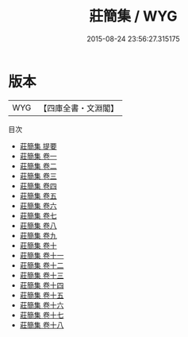 #+TITLE: 莊簡集 / WYG
#+DATE: 2015-08-24 23:56:27.315175
* 版本
 |       WYG|【四庫全書・文淵閣】|
目次
 - [[file:KR4d0147_000.txt::000-1a][莊簡集 提要]]
 - [[file:KR4d0147_001.txt::001-1a][莊簡集 卷一]]
 - [[file:KR4d0147_002.txt::002-1a][莊簡集 卷二]]
 - [[file:KR4d0147_003.txt::003-1a][莊簡集 卷三]]
 - [[file:KR4d0147_004.txt::004-1a][莊簡集 卷四]]
 - [[file:KR4d0147_005.txt::005-1a][莊簡集 卷五]]
 - [[file:KR4d0147_006.txt::006-1a][莊簡集 卷六]]
 - [[file:KR4d0147_007.txt::007-1a][莊簡集 卷七]]
 - [[file:KR4d0147_008.txt::008-1a][莊簡集 卷八]]
 - [[file:KR4d0147_009.txt::009-1a][莊簡集 卷九]]
 - [[file:KR4d0147_010.txt::010-1a][莊簡集 卷十]]
 - [[file:KR4d0147_011.txt::011-1a][莊簡集 卷十一]]
 - [[file:KR4d0147_012.txt::012-1a][莊簡集 卷十二]]
 - [[file:KR4d0147_013.txt::013-1a][莊簡集 卷十三]]
 - [[file:KR4d0147_014.txt::014-1a][莊簡集 卷十四]]
 - [[file:KR4d0147_015.txt::015-1a][莊簡集 卷十五]]
 - [[file:KR4d0147_016.txt::016-1a][莊簡集 卷十六]]
 - [[file:KR4d0147_017.txt::017-1a][莊簡集 卷十七]]
 - [[file:KR4d0147_018.txt::018-1a][莊簡集 卷十八]]
